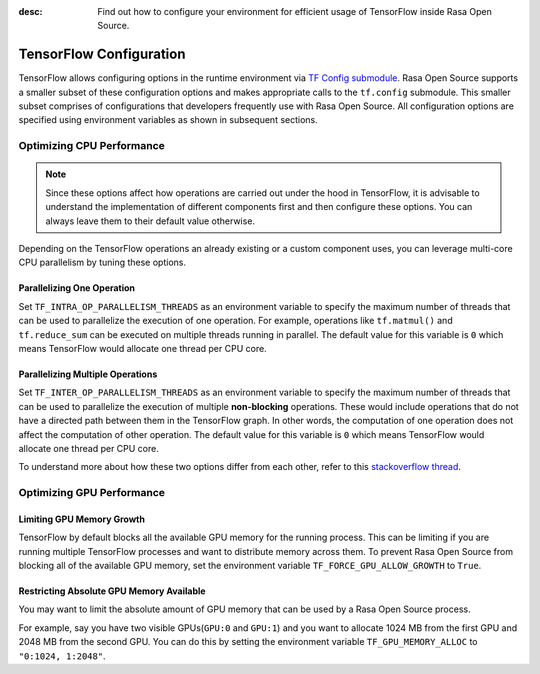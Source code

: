 :desc: Find out how to configure your environment for efficient usage of TensorFlow inside Rasa Open Source.

.. _tensorflow_usage:

TensorFlow Configuration
========================

TensorFlow allows configuring options in the runtime environment via
`TF Config submodule <https://www.tensorflow.org/api_docs/python/tf/config>`_. Rasa Open Source supports a smaller subset of these
configuration options and makes appropriate calls to the ``tf.config`` submodule.
This smaller subset comprises of configurations that developers frequently use with Rasa Open Source.
All configuration options are specified using environment variables as shown in subsequent sections.

Optimizing CPU Performance
--------------------------

.. note::
    Since these options affect how operations are carried out under the hood in TensorFlow, it is advisable to
    understand the implementation of different components first and then configure these options. You can always leave
    them to their default value otherwise.

Depending on the TensorFlow operations an already existing or a custom component uses, you can leverage multi-core CPU
parallelism by tuning these options.

Parallelizing One Operation
^^^^^^^^^^^^^^^^^^^^^^^^^^^

Set ``TF_INTRA_OP_PARALLELISM_THREADS`` as an environment variable to specify the maximum number of threads that can be used
to parallelize the execution of one operation. For example, operations like ``tf.matmul()`` and ``tf.reduce_sum`` can be executed
on multiple threads running in parallel. The default value for this variable is ``0`` which means TensorFlow would
allocate one thread per CPU core.

Parallelizing Multiple Operations
^^^^^^^^^^^^^^^^^^^^^^^^^^^^^^^^^

Set ``TF_INTER_OP_PARALLELISM_THREADS`` as an environment variable to specify the maximum number of threads that can be used
to parallelize the execution of multiple **non-blocking** operations. These would include operations that do not have a
directed path between them in the TensorFlow graph. In other words, the computation of one operation does not affect the
computation of other operation. The default value for this variable is ``0`` which means TensorFlow would allocate one thread per CPU core.

To understand more about how these two options differ from each other, refer to this
`stackoverflow thread <https://stackoverflow.com/a/41233901/3001665>`_.


Optimizing GPU Performance
--------------------------

Limiting GPU Memory Growth
^^^^^^^^^^^^^^^^^^^^^^^^^^

TensorFlow by default blocks all the available GPU memory for the running process. This can be limiting if you are running
multiple TensorFlow processes and want to distribute memory across them. To prevent Rasa Open Source from blocking all
of the available GPU memory, set the environment variable ``TF_FORCE_GPU_ALLOW_GROWTH`` to ``True``.

Restricting Absolute GPU Memory Available
^^^^^^^^^^^^^^^^^^^^^^^^^^^^^^^^^^^^^^^^^

You may want to limit the absolute amount of GPU memory that can be used by a Rasa Open Source process.

For example, say you have two visible GPUs(``GPU:0`` and ``GPU:1``) and you want to allocate 1024 MB from the first GPU
and 2048 MB from the second GPU. You can do this by setting the environment variable ``TF_GPU_MEMORY_ALLOC`` to ``"0:1024, 1:2048"``.
